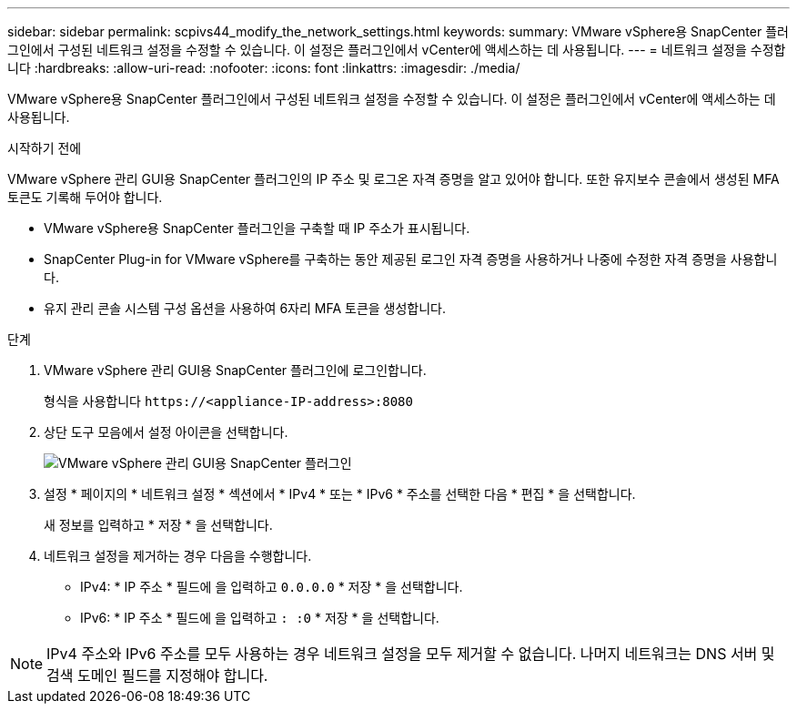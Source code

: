 ---
sidebar: sidebar 
permalink: scpivs44_modify_the_network_settings.html 
keywords:  
summary: VMware vSphere용 SnapCenter 플러그인에서 구성된 네트워크 설정을 수정할 수 있습니다. 이 설정은 플러그인에서 vCenter에 액세스하는 데 사용됩니다. 
---
= 네트워크 설정을 수정합니다
:hardbreaks:
:allow-uri-read: 
:nofooter: 
:icons: font
:linkattrs: 
:imagesdir: ./media/


[role="lead"]
VMware vSphere용 SnapCenter 플러그인에서 구성된 네트워크 설정을 수정할 수 있습니다. 이 설정은 플러그인에서 vCenter에 액세스하는 데 사용됩니다.

.시작하기 전에
VMware vSphere 관리 GUI용 SnapCenter 플러그인의 IP 주소 및 로그온 자격 증명을 알고 있어야 합니다. 또한 유지보수 콘솔에서 생성된 MFA 토큰도 기록해 두어야 합니다.

* VMware vSphere용 SnapCenter 플러그인을 구축할 때 IP 주소가 표시됩니다.
* SnapCenter Plug-in for VMware vSphere를 구축하는 동안 제공된 로그인 자격 증명을 사용하거나 나중에 수정한 자격 증명을 사용합니다.
* 유지 관리 콘솔 시스템 구성 옵션을 사용하여 6자리 MFA 토큰을 생성합니다.


.단계
. VMware vSphere 관리 GUI용 SnapCenter 플러그인에 로그인합니다.
+
형식을 사용합니다 `\https://<appliance-IP-address>:8080`

. 상단 도구 모음에서 설정 아이콘을 선택합니다.
+
image:scpivs44_image31.png["VMware vSphere 관리 GUI용 SnapCenter 플러그인"]

. 설정 * 페이지의 * 네트워크 설정 * 섹션에서 * IPv4 * 또는 * IPv6 * 주소를 선택한 다음 * 편집 * 을 선택합니다.
+
새 정보를 입력하고 * 저장 * 을 선택합니다.

. 네트워크 설정을 제거하는 경우 다음을 수행합니다.
+
** IPv4: * IP 주소 * 필드에 을 입력하고 `0.0.0.0` * 저장 * 을 선택합니다.
** IPv6: * IP 주소 * 필드에 을 입력하고 `: :0` * 저장 * 을 선택합니다.





NOTE: IPv4 주소와 IPv6 주소를 모두 사용하는 경우 네트워크 설정을 모두 제거할 수 없습니다. 나머지 네트워크는 DNS 서버 및 검색 도메인 필드를 지정해야 합니다.
